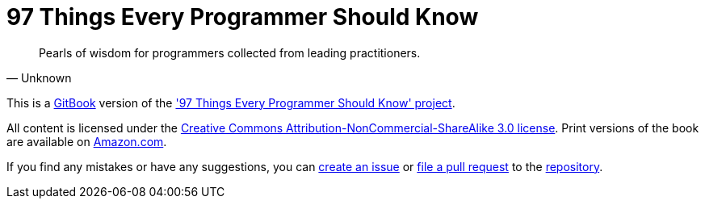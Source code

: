 = 97 Things Every Programmer Should Know

"Pearls of wisdom for programmers collected from leading practitioners."
-- Unknown

This is a https://www.gitbook.io[GitBook] version of the http://programmer.97things.oreilly.com/wiki/index.php/97_Things_Every_Programmer_Should_Know['97 Things Every Programmer Should Know' project].

All content is licensed under the http://creativecommons.org/licenses/by-nc-sa/3.0/[Creative Commons Attribution-NonCommercial-ShareAlike 3.0 license]. Print versions of the book are available on http://www.amazon.com/Things-Every-Programmer-Should-Know/dp/0596809484[Amazon.com].

If you find any mistakes or have any suggestions, you can https://github.com/97-things/97-things-every-programmer-should-know/issues[create an issue] or https://github.com/97-things/97-things-every-programmer-should-know/pulls[file a pull request] to the https://github.com/97-things/97-things-every-programmer-should-know[repository].